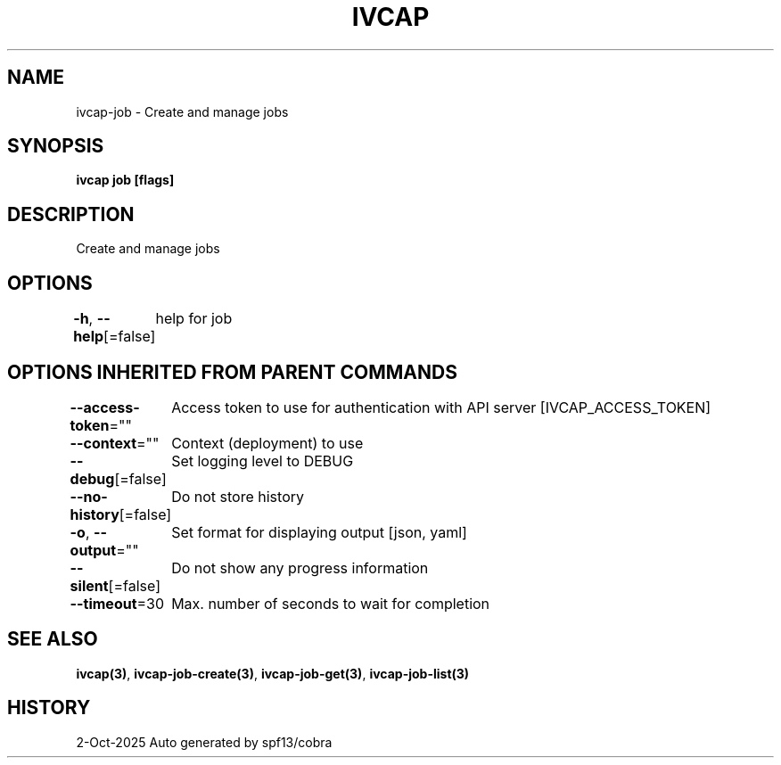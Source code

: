 .nh
.TH "IVCAP" "3" "Oct 2025" "Auto generated by spf13/cobra" ""

.SH NAME
ivcap-job - Create and manage jobs


.SH SYNOPSIS
\fBivcap job [flags]\fP


.SH DESCRIPTION
Create and manage jobs


.SH OPTIONS
\fB-h\fP, \fB--help\fP[=false]
	help for job


.SH OPTIONS INHERITED FROM PARENT COMMANDS
\fB--access-token\fP=""
	Access token to use for authentication with API server [IVCAP_ACCESS_TOKEN]

.PP
\fB--context\fP=""
	Context (deployment) to use

.PP
\fB--debug\fP[=false]
	Set logging level to DEBUG

.PP
\fB--no-history\fP[=false]
	Do not store history

.PP
\fB-o\fP, \fB--output\fP=""
	Set format for displaying output [json, yaml]

.PP
\fB--silent\fP[=false]
	Do not show any progress information

.PP
\fB--timeout\fP=30
	Max. number of seconds to wait for completion


.SH SEE ALSO
\fBivcap(3)\fP, \fBivcap-job-create(3)\fP, \fBivcap-job-get(3)\fP, \fBivcap-job-list(3)\fP


.SH HISTORY
2-Oct-2025 Auto generated by spf13/cobra

